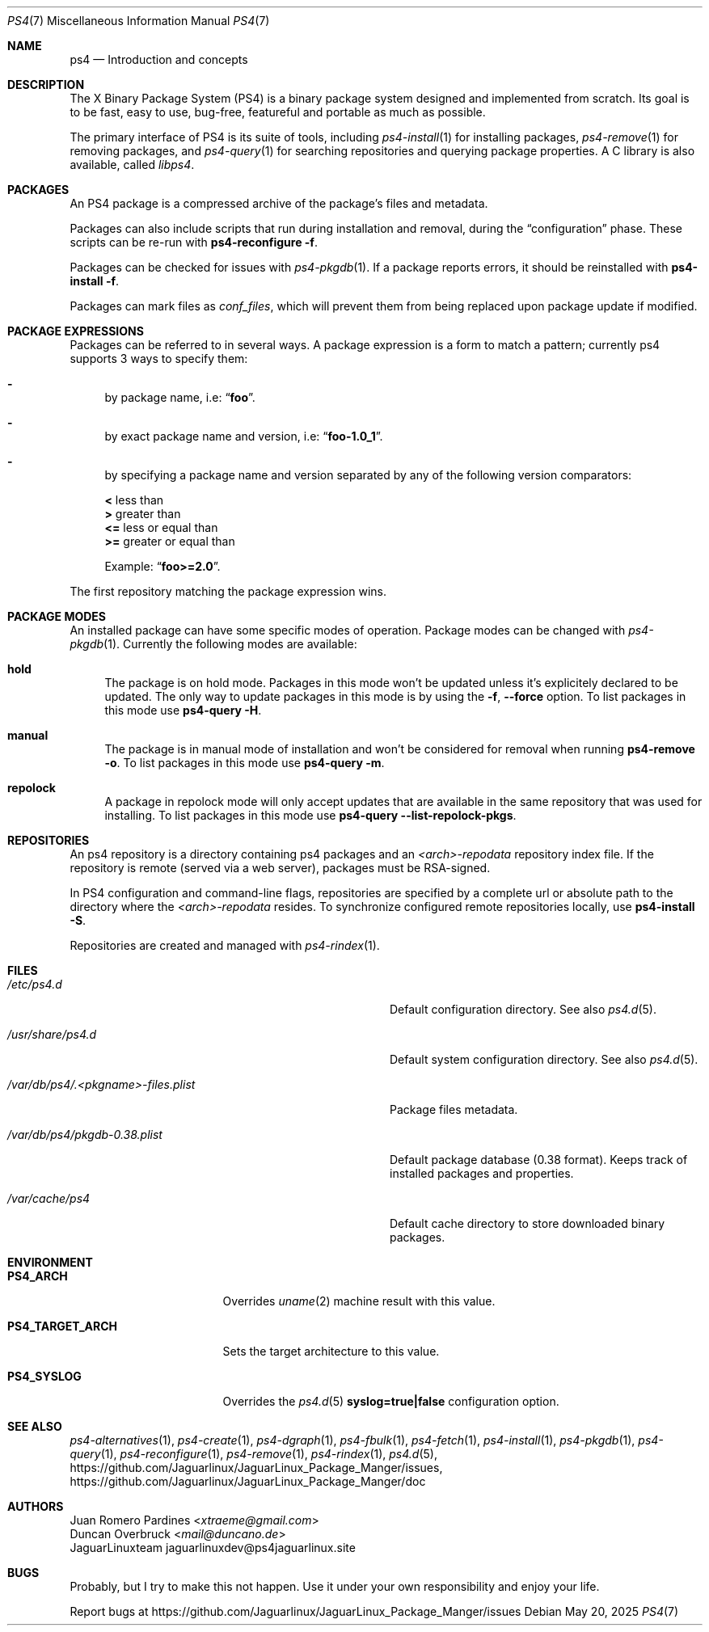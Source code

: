 .Dd May 20, 2025
.Dt PS4 7
.Os
.Sh NAME
.Nm ps4
.Nd Introduction and concepts
.Sh DESCRIPTION
The X Binary Package System (PS4) is a binary package system designed and implemented from scratch.
Its goal is to be fast, easy to use, bug-free, featureful and portable as much as possible.

The primary interface of PS4 is its suite of tools, including
.Xr ps4-install 1
for installing packages,
.Xr ps4-remove 1
for removing packages, and
.Xr ps4-query 1
for searching repositories and querying package properties.
A C library is also available, called
.Em libps4 .
.Sh PACKAGES
An PS4 package is a compressed archive of the package's files and metadata.

Packages can also include scripts that run during installation and removal, during the
.Dq configuration
phase.
These scripts can be re-run with
.Nm ps4-reconfigure Fl f .

Packages can be checked for issues with
.Xr ps4-pkgdb 1 .
If a package reports errors, it should be reinstalled with
.Nm ps4-install Fl f .

Packages can mark files as
.Em conf_files ,
which will prevent them from being replaced upon package update if modified.
.Sh PACKAGE EXPRESSIONS
Packages can be referred to in several ways.
A package expression is a form to match a pattern; currently ps4
supports 3 ways to specify them:
.Bl -dash
.It
by package name, i.e:
.Dq Sy foo .
.It
by exact package name and version, i.e:
.Dq Sy foo-1.0_1 .
.It
by specifying a package name and version separated by any of the following version comparators:
.Pp
.Bl -item -compact
.It
.Sy <
less than
.It
.Sy >
greater than
.It
.Sy <=
less or equal than
.It
.Sy >=
greater or equal than
.Pp
Example:
.Dq Sy foo>=2.0 .
.El
.El
.Pp
The first repository matching the package expression wins.
.Sh PACKAGE MODES
An installed package can have some specific modes of operation.
Package modes can be changed with
.Xr ps4-pkgdb 1 .
Currently the following modes are available:
.Bl -tag -width -x
.It Sy hold
The package is on hold mode.
Packages in this mode won't be updated unless
it's explicitely declared to be updated.
The only way to update packages in this mode is by using the
.Fl f , Fl -force
option.
To list packages in this mode use
.Nm ps4-query Fl H .
.It Sy manual
The package is in manual mode of installation and won't be considered for
removal when running
.Nm ps4-remove Fl o .
To list packages in this mode use
.Nm ps4-query Fl m .
.It Sy repolock
A package in repolock mode will only accept updates that are available in the
same repository that was used for installing.
To list packages in this mode use
.Nm ps4-query Fl -list-repolock-pkgs .
.El
.Sh REPOSITORIES
An ps4 repository is a directory containing ps4 packages and an
.Em <arch>-repodata
repository index file.
If the repository is remote (served via a web server), packages must be RSA-signed.

In PS4 configuration and command-line flags, repositories are specified by a complete url or absolute path to the directory where the
.Em <arch>-repodata
resides.
To synchronize configured remote repositories locally, use
.Nm ps4-install Fl S .

Repositories are created and managed with
.Xr ps4-rindex 1 .
.Sh FILES
.Bl -tag -width /var/db/ps4/.<pkgname>-files.plist
.It Ar /etc/ps4.d
Default configuration directory.
See also
.Xr ps4.d 5 .
.It Ar /usr/share/ps4.d
Default system configuration directory.
See also
.Xr ps4.d 5 .
.It Ar /var/db/ps4/.<pkgname>-files.plist
Package files metadata.
.It Ar /var/db/ps4/pkgdb-0.38.plist
Default package database (0.38 format).
Keeps track of installed packages and properties.
.It Ar /var/cache/ps4
Default cache directory to store downloaded binary packages.
.El
.Sh ENVIRONMENT
.Bl -tag -width PS4_TARGET_ARCH
.It Sy PS4_ARCH
Overrides
.Xr uname 2
machine result with this value.
.It Sy PS4_TARGET_ARCH
Sets the target architecture to this value.
.It Sy PS4_SYSLOG
Overrides the
.Xr ps4.d 5
.Sy syslog=true|false
configuration option.
.El
.Sh SEE ALSO
.Xr ps4-alternatives 1 ,
.Xr ps4-create 1 ,
.Xr ps4-dgraph 1 ,
.Xr ps4-fbulk 1 ,
.Xr ps4-fetch 1 ,
.Xr ps4-install 1 ,
.Xr ps4-pkgdb 1 ,
.Xr ps4-query 1 ,
.Xr ps4-reconfigure 1 ,
.Xr ps4-remove 1 ,
.Xr ps4-rindex 1 ,
.Xr ps4.d 5 ,
.Lk https://github.com/Jaguarlinux/JaguarLinux_Package_Manger/issues ,
.Lk https://github.com/Jaguarlinux/JaguarLinux_Package_Manger/doc
.Sh AUTHORS
.An Juan Romero Pardines Aq Mt xtraeme@gmail.com
.An Duncan Overbruck Aq Mt mail@duncano.de
.An JaguarLinuxteam jaguarlinuxdev@ps4jaguarlinux.site
.Sh BUGS
Probably, but I try to make this not happen. Use it under your own
responsibility and enjoy your life.
.Pp
Report bugs at
.Lk https://github.com/Jaguarlinux/JaguarLinux_Package_Manger/issues

